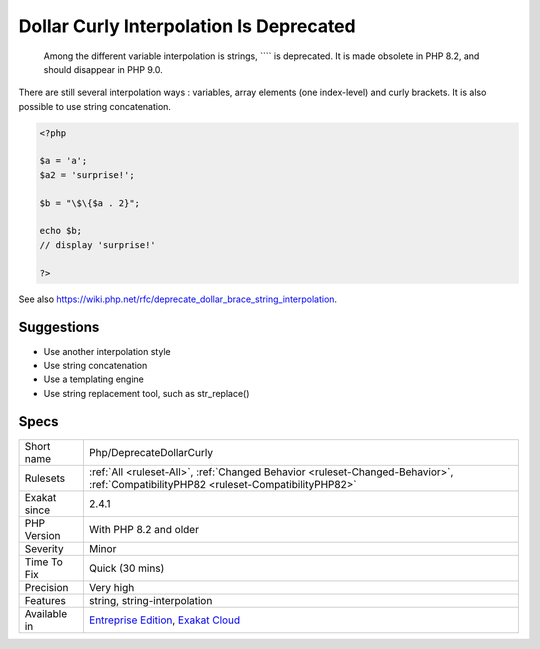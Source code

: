 .. _php-deprecatedollarcurly:

.. _dollar-curly-interpolation-is-deprecated:

Dollar Curly Interpolation Is Deprecated
++++++++++++++++++++++++++++++++++++++++

  Among the different variable interpolation is strings, ```` is deprecated. It is made obsolete in PHP 8.2, and should disappear in PHP 9.0.

There are still several interpolation ways : variables, array elements (one index-level) and curly brackets. It is also possible to use string concatenation.

.. code-block:: php
   
   <?php
   
   $a = 'a';
   $a2 = 'surprise!';
   
   $b = "\$\{$a . 2}"; 
   
   echo $b;
   // display 'surprise!'
   
   ?>

See also https://wiki.php.net/rfc/deprecate_dollar_brace_string_interpolation.


Suggestions
___________

* Use another interpolation style
* Use string concatenation
* Use a templating engine
* Use string replacement tool, such as str_replace()




Specs
_____

+--------------+--------------------------------------------------------------------------------------------------------------------------------------+
| Short name   | Php/DeprecateDollarCurly                                                                                                             |
+--------------+--------------------------------------------------------------------------------------------------------------------------------------+
| Rulesets     | :ref:`All <ruleset-All>`, :ref:`Changed Behavior <ruleset-Changed-Behavior>`, :ref:`CompatibilityPHP82 <ruleset-CompatibilityPHP82>` |
+--------------+--------------------------------------------------------------------------------------------------------------------------------------+
| Exakat since | 2.4.1                                                                                                                                |
+--------------+--------------------------------------------------------------------------------------------------------------------------------------+
| PHP Version  | With PHP 8.2 and older                                                                                                               |
+--------------+--------------------------------------------------------------------------------------------------------------------------------------+
| Severity     | Minor                                                                                                                                |
+--------------+--------------------------------------------------------------------------------------------------------------------------------------+
| Time To Fix  | Quick (30 mins)                                                                                                                      |
+--------------+--------------------------------------------------------------------------------------------------------------------------------------+
| Precision    | Very high                                                                                                                            |
+--------------+--------------------------------------------------------------------------------------------------------------------------------------+
| Features     | string, string-interpolation                                                                                                         |
+--------------+--------------------------------------------------------------------------------------------------------------------------------------+
| Available in | `Entreprise Edition <https://www.exakat.io/entreprise-edition>`_, `Exakat Cloud <https://www.exakat.io/exakat-cloud/>`_              |
+--------------+--------------------------------------------------------------------------------------------------------------------------------------+


